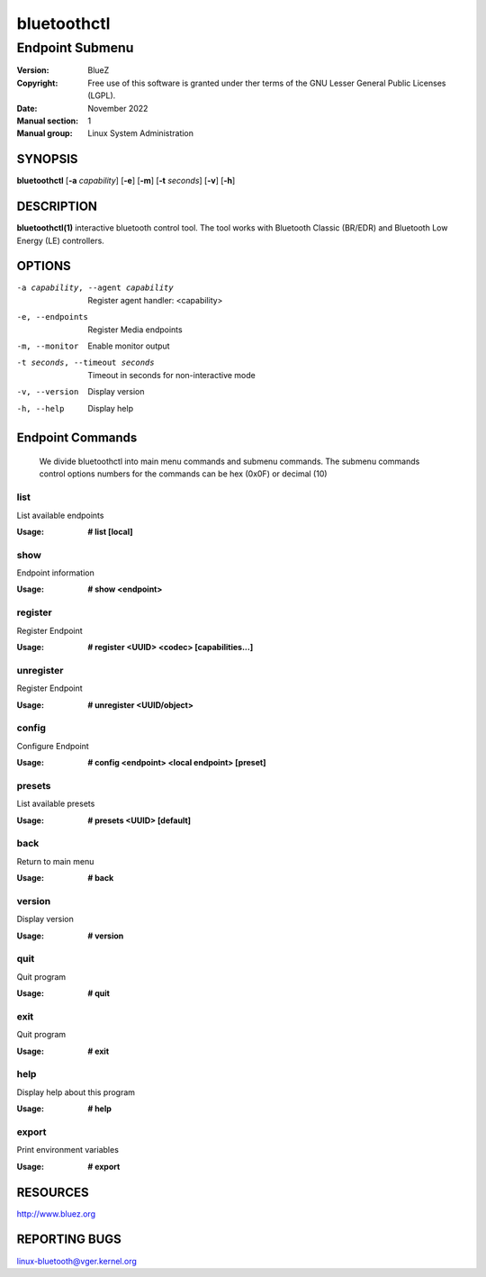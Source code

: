 ============
bluetoothctl
============

----------------
Endpoint Submenu
----------------

:Version: BlueZ
:Copyright: Free use of this software is granted under ther terms of the GNU
            Lesser General Public Licenses (LGPL).
:Date: November 2022
:Manual section: 1
:Manual group: Linux System Administration

SYNOPSIS
========

**bluetoothctl** [**-a** *capability*] [**-e**] [**-m**] [**-t** *seconds*] [**-v**] [**-h**]

DESCRIPTION
===========

**bluetoothctl(1)** interactive bluetooth control tool. The tool works with Bluetooth Classic (BR/EDR) and Bluetooth Low Energy (LE) controllers.

OPTIONS
=======

-a capability, --agent capability        Register agent handler: <capability>
-e, --endpoints                  Register Media endpoints
-m, --monitor                    Enable monitor output
-t seconds, --timeout seconds    Timeout in seconds for non-interactive mode
-v, --version       Display version
-h, --help          Display help

Endpoint Commands
=================
   We divide bluetoothctl into main menu commands and submenu commands. The submenu commands control options 
   numbers for the commands can be hex (0x0F) or decimal (10)
   
list
----
List available endpoints

:Usage: **# list [local]**

show
----
Endpoint information

:Usage: **# show <endpoint>**

register
--------
Register Endpoint

:Usage: **# register <UUID> <codec> [capabilities...]**

unregister
----------
Register Endpoint

:Usage: **# unregister <UUID/object>**

config
------
Configure Endpoint

:Usage: **# config <endpoint> <local endpoint> [preset]**

presets
-------
List available presets

:Usage: **# presets <UUID> [default]**

back
----
Return to main menu

:Usage: **# back**

version
-------
Display version

:Usage: **# version**

quit
----
Quit program

:Usage: **# quit**

exit
----
Quit program

:Usage: **# exit**

help
----
Display help about this program

:Usage: **# help**

export
------
Print environment variables

:Usage: **# export**

RESOURCES
=========

http://www.bluez.org

REPORTING BUGS
==============

linux-bluetooth@vger.kernel.org
